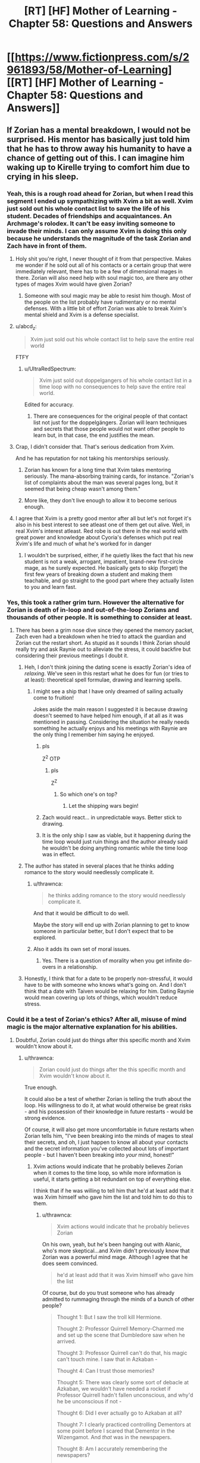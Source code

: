 #+TITLE: [RT] [HF] Mother of Learning - Chapter 58: Questions and Answers

* [[https://www.fictionpress.com/s/2961893/58/Mother-of-Learning][[RT] [HF] Mother of Learning - Chapter 58: Questions and Answers]]
:PROPERTIES:
:Author: Lajamerr_Mittesdine
:Score: 155
:DateUnix: 1473030974.0
:DateShort: 2016-Sep-05
:END:

** If Zorian has a mental breakdown, I would not be surprised. His mentor has basically just told him that he has to throw away his humanity to have a chance of getting out of this. I can imagine him waking up to Kirelle trying to comfort him due to crying in his sleep.
:PROPERTIES:
:Author: Vakuza
:Score: 55
:DateUnix: 1473032723.0
:DateShort: 2016-Sep-05
:END:

*** Yeah, this is a rough road ahead for Zorian, but when I read this segment I ended up sympathizing with Xvim a bit as well. Xvim just sold out his whole contact list to save the life of his student. Decades of friendships and acquaintances. An Archmage's rolodex. It can't be easy inviting someone to invade their minds. I can only assume Xvim is doing this only because he understands the magnitude of the task Zorian and Zach have in front of them.
:PROPERTIES:
:Author: HotDropMarble
:Score: 89
:DateUnix: 1473034324.0
:DateShort: 2016-Sep-05
:END:

**** Holy shit you're right, I never thought of it from that perspective. Makes me wonder if he sold out all of his contacts or a certain group that were immediately relevant, there has to be a few of dimensional mages in there. Zorian will also need help with soul magic too, are there any other types of mages Xvim would have given Zorian?
:PROPERTIES:
:Author: Vakuza
:Score: 41
:DateUnix: 1473034716.0
:DateShort: 2016-Sep-05
:END:

***** Someone with soul magic may be able to resist him though. Most of the people on the list probably have rudimentary or no mental defenses. With a little bit of effort Zorian was able to break Xvim's mental shield and Xvim is a defense specialist.
:PROPERTIES:
:Author: Overmind_Slab
:Score: 11
:DateUnix: 1473047177.0
:DateShort: 2016-Sep-05
:END:


**** u/abcd_z:
#+begin_quote
  Xvim just sold out his whole contact list to help save the entire real world
#+end_quote

FTFY
:PROPERTIES:
:Author: abcd_z
:Score: 15
:DateUnix: 1473056811.0
:DateShort: 2016-Sep-05
:END:

***** u/UltraRedSpectrum:
#+begin_quote
  Xvim just sold out doppelgangers of his whole contact list in a time loop with no consequences to help save the entire real world.
#+end_quote

Edited for accuracy.
:PROPERTIES:
:Author: UltraRedSpectrum
:Score: 4
:DateUnix: 1473183897.0
:DateShort: 2016-Sep-06
:END:

****** There are consequences for the original people of that contact list not just for the doppelgängers. Zorian will learn techniques and secrets that those people would not want other people to learn but, in that case, the end justifies the mean.
:PROPERTIES:
:Author: gommm
:Score: 9
:DateUnix: 1473184708.0
:DateShort: 2016-Sep-06
:END:


**** Crap, I didn't consider that. That's serious dedication from Xvim.

And he has reputation for not taking his mentorships seriously.
:PROPERTIES:
:Score: 30
:DateUnix: 1473034717.0
:DateShort: 2016-Sep-05
:END:

***** Zorian has known for a long time that Xvim takes mentoring seriously. The mana-absorbing training cards, for instance. "Zorian's list of complaints about the man was several pages long, but it seemed that being cheap wasn't among them."
:PROPERTIES:
:Author: thrawnca
:Score: 49
:DateUnix: 1473035878.0
:DateShort: 2016-Sep-05
:END:


***** More like, they don't live enough to allow it to become serious enough.
:PROPERTIES:
:Author: braiam
:Score: 13
:DateUnix: 1473035213.0
:DateShort: 2016-Sep-05
:END:


**** I agree that Xvim is a pretty good mentor after all but let's not forget it's also in his best interest to see atleast one of them get out alive. Well, in real Xvim's interest atleast. Red robe is out there in the real world with great power and knowledge about Cyoria's defenses which put real Xvim's life and much of what he's worked for in danger
:PROPERTIES:
:Author: Accord_
:Score: 5
:DateUnix: 1473241832.0
:DateShort: 2016-Sep-07
:END:

***** I wouldn't be surprised, either, if he quietly likes the fact that his new student is not a weak, arrogant, impatient, brand-new first-circle mage, as he surely expected. He basically gets to skip (forget) the first few years of breaking down a student and making them teachable, and go straight to the good part where they actually listen to you and learn fast.
:PROPERTIES:
:Author: thrawnca
:Score: 1
:DateUnix: 1476658843.0
:DateShort: 2016-Oct-17
:END:


*** Yes, this took a rather grim turn. However the alternative for Zorian is death of in-loop and out-of-the-loop Zorians and thousands of other people. It is something to consider at least.
:PROPERTIES:
:Author: Xtraordinaire
:Score: 28
:DateUnix: 1473032989.0
:DateShort: 2016-Sep-05
:END:

**** There has been a grim nose dive since they opened the memory packet, Zach even had a breakdown when he tried to attack the guardian and Zorian cut the restart short. As stupid as it sounds I think Zorian should really try and ask Raynie out to alleviate the stress, it could backfire but considering their previous meetings I doubt it.
:PROPERTIES:
:Author: Vakuza
:Score: 23
:DateUnix: 1473034363.0
:DateShort: 2016-Sep-05
:END:

***** Heh, I don't think joining the dating scene is exactly Zorian's idea of /relaxing/. We've seen in this restart what he does for fun (or tries to at least): theoretical spell formulae, drawing and learning spells.
:PROPERTIES:
:Score: 39
:DateUnix: 1473034634.0
:DateShort: 2016-Sep-05
:END:

****** I might see a ship that I have only dreamed of sailing actually come to fruition!

Jokes aside the main reason I suggested it is because drawing doesn't seemed to have helped him enough, if at all as it was mentioned in passing. Considering the situation he really needs something he actually enjoys and his meetings with Raynie are the only thing I remember him saying he enjoyed.
:PROPERTIES:
:Author: Vakuza
:Score: 22
:DateUnix: 1473035097.0
:DateShort: 2016-Sep-05
:END:

******* pls

Z^{2} OTP
:PROPERTIES:
:Author: DooomCookie
:Score: 14
:DateUnix: 1473035617.0
:DateShort: 2016-Sep-05
:END:

******** pls

Z^{Z}
:PROPERTIES:
:Author: Xtraordinaire
:Score: 19
:DateUnix: 1473037989.0
:DateShort: 2016-Sep-05
:END:

********* So which one's on top?
:PROPERTIES:
:Author: melmonella
:Score: 8
:DateUnix: 1473089642.0
:DateShort: 2016-Sep-05
:END:

********** Let the shipping wars begin!
:PROPERTIES:
:Author: throwawayIWGWPC
:Score: 8
:DateUnix: 1473101663.0
:DateShort: 2016-Sep-05
:END:


******* Zach would react... in unpredictable ways. Better stick to drawing.
:PROPERTIES:
:Author: Xtraordinaire
:Score: 12
:DateUnix: 1473035594.0
:DateShort: 2016-Sep-05
:END:


******* It is the only ship I saw as viable, but it happening during the time loop would just ruin things and the author already said he wouldn't be doing anything romantic while the time loop was in effect.
:PROPERTIES:
:Author: GodKiller999
:Score: 9
:DateUnix: 1473045170.0
:DateShort: 2016-Sep-05
:END:


***** The author has stated in several places that he thinks adding romance to the story would needlessly complicate it.
:PROPERTIES:
:Author: Fredlage
:Score: 25
:DateUnix: 1473038155.0
:DateShort: 2016-Sep-05
:END:

****** u/thrawnca:
#+begin_quote
  he thinks adding romance to the story would needlessly complicate it.
#+end_quote

And that it would be difficult to do well.

Maybe the story will end up with Zorian planning to get to know someone in particular better, but I don't expect that to be explored.
:PROPERTIES:
:Author: thrawnca
:Score: 13
:DateUnix: 1473038509.0
:DateShort: 2016-Sep-05
:END:


****** Also it adds its own set of moral issues.
:PROPERTIES:
:Author: aeschenkarnos
:Score: 9
:DateUnix: 1473041066.0
:DateShort: 2016-Sep-05
:END:

******* Yes. There is a question of morality when you get infinite do-overs in a relationship.
:PROPERTIES:
:Author: JackStargazer
:Score: 3
:DateUnix: 1473104974.0
:DateShort: 2016-Sep-06
:END:


***** Honestly, I think that for a date to be properly non-stressful, it would have to be with someone who knows what's going on. And I don't think that a date with Taiven would be relaxing for him. Dating Raynie would mean covering up lots of things, which wouldn't reduce stress.
:PROPERTIES:
:Author: thrawnca
:Score: 7
:DateUnix: 1473040865.0
:DateShort: 2016-Sep-05
:END:


*** Could it be a test of Zorian's ethics? After all, misuse of mind magic is the major alternative explanation for his abilities.
:PROPERTIES:
:Author: thrawnca
:Score: 19
:DateUnix: 1473035715.0
:DateShort: 2016-Sep-05
:END:

**** Doubtful, Zorian could just do things after this specific month and Xvim wouldn't know about it.
:PROPERTIES:
:Author: GodKiller999
:Score: 14
:DateUnix: 1473045268.0
:DateShort: 2016-Sep-05
:END:

***** u/thrawnca:
#+begin_quote
  Zorian could just do things after the this specific month and Xvim wouldn't know about it.
#+end_quote

True enough.

It could also be a test of whether Zorian is telling the truth about the loop. His willingness to do it, at what would otherwise be great risks - and his possession of their knowledge in future restarts - would be strong evidence.

Of course, it will also get more uncomfortable in future restarts when Zorian tells him, "I've been breaking into the minds of mages to steal their secrets, and oh, I just happen to know all about your contacts and the secret information you've collected about lots of important people - but I haven't been breaking into /your/ mind, honest!"
:PROPERTIES:
:Author: thrawnca
:Score: 15
:DateUnix: 1473046285.0
:DateShort: 2016-Sep-05
:END:

****** Xvim actions would indicate that he probably believes Zorian when it comes to the time loop, so while more information is useful, it starts getting a bit redundant on top of everything else.

I think that if he was willing to tell him that he'd at least add that it was Xvim himself who gave him the list and told him to do this to them.
:PROPERTIES:
:Author: GodKiller999
:Score: 9
:DateUnix: 1473047469.0
:DateShort: 2016-Sep-05
:END:

******* u/thrawnca:
#+begin_quote
  Xvim actions would indicate that he probably believes Zorian
#+end_quote

On his own, yeah, but he's been hanging out with Alanic, who's more skeptical...and Xvim didn't previously know that Zorian was a powerful mind mage. Although I agree that he does seem convinced.

#+begin_quote
  he'd at least add that it was Xvim himself who gave him the list
#+end_quote

Of course, but do you trust someone who has already admitted to rummaging through the minds of a bunch of other people?

#+begin_quote
  Thought 1: But I saw the troll kill Hermione.

  Thought 2: Professor Quirrell Memory-Charmed me and set up the scene that Dumbledore saw when he arrived.

  Thought 3: Professor Quirrell can't do that, his magic can't touch mine. I saw that in Azkaban -

  Thought 4: Can I trust those memories?

  Thought 5: There was clearly some sort of debacle at Azkaban, we wouldn't have needed a rocket if Professor Quirrell hadn't fallen unconscious, and why'd he be unconscious if not -

  Thought 6: Did I ever actually go to Azkaban at all?

  Thought 7: I clearly practiced controlling Dementors at some point before I scared that Dementor in the Wizengamot. And /that/ was in the newspapers.

  Thought 8: Am I accurately remembering the newspapers?

  "Um," Harry said again. "That spell seriously ought to be Unforgiveable."
#+end_quote
:PROPERTIES:
:Author: thrawnca
:Score: 17
:DateUnix: 1473047847.0
:DateShort: 2016-Sep-05
:END:

******** Ok better put it this way then, what's the point of telling him something that'd make him look distrustful out of the blue? The only reason he even told them he was a mind mage this time around was because he was laying down all his cards. Otherwise not talking about it is always the right decision.
:PROPERTIES:
:Author: GodKiller999
:Score: 3
:DateUnix: 1473050492.0
:DateShort: 2016-Sep-05
:END:


** [deleted]
:PROPERTIES:
:Score: 36
:DateUnix: 1473032934.0
:DateShort: 2016-Sep-05
:END:

*** The author's mentioned in his FAQ that a few plot threads might get dropped. I wonder if Silverlake is one of them. The Grey Hunter will probably end up being used for something, but we might never see what Silverlake had in mind.

Also, I think the Grey Hunter's general magic resistance would apply to Zorian's mind magic as well.
:PROPERTIES:
:Score: 19
:DateUnix: 1473033611.0
:DateShort: 2016-Sep-05
:END:

**** Another plot thread related to Silverlake, is that she asked Zorian to tell Kael that he should bring his daughter to her; that she would pass on the centuries of Witch knowledge she knows to her, essentially taking her on as an apprentice.

This seems extremely interesting, and might allow us to finally learn more about why Kana is the way she is. Honestly, I sometimes wonder if Fria actually transferred parts of her own memories, or of Namira's memories, to Kana, which could partly explain her behaviour. Of course, simply having the memories of someone older wouldn't mean that she wouldn't act as a child regardless, but it could explain her intelligence.

So, who knows? Hopefully, Silverlake comes back at some point in the future. Meeting Zorian's grandmother could also be interesting.
:PROPERTIES:
:Author: -Fender-
:Score: 20
:DateUnix: 1473034976.0
:DateShort: 2016-Sep-05
:END:

***** I forgot to ever write it out, but at some point I considered the notion that Kana is actually Kael's attempt at resurrecting his wife, and that Silverlake may or may not suspect that this is so (based on her words).

Can't recall what my evidence for and against was, but it's food for thought.
:PROPERTIES:
:Author: Kodix
:Score: 7
:DateUnix: 1473058084.0
:DateShort: 2016-Sep-05
:END:


**** u/Fredlage:
#+begin_quote
  The author's mentioned in his FAQ that a few plot threads might get dropped.
#+end_quote

Where's that?
:PROPERTIES:
:Author: Fredlage
:Score: 9
:DateUnix: 1473034193.0
:DateShort: 2016-Sep-05
:END:

***** [[https://www.fictionpress.com/u/804592/nobody103][Here]]

In particular (emphasis mine):

#+begin_quote
  Q: Love the story but it is getting to be quite long. Do you have an ending planned?

  Everything is planned, from the beginning to the end to everything in between. Though *some of the stuff in between is optional* or subject to change, provided it's not plot critical.
#+end_quote

So yeah, I guess my interpretation is a bit pessimistic, but I could see Silverlake herself not playing much of a role in the future.
:PROPERTIES:
:Score: 15
:DateUnix: 1473034492.0
:DateShort: 2016-Sep-05
:END:

****** I would more optimistically assume that there are minor details that will never appear in the story at all, as opposed to Chekhov's Gun being mothballed.

Plus, the grey hunter was brought up again when Kael advised Zorian to turn it into a potion instead of a familiar. And again, when Zorian wondered whether Zach would be able to defeat it without harming the eggs. And now Zorian is again wanting to transform into magical creatures. And Silverlake was mentioned in chapter 56, when Zorian decided that she hadn't taught him anything. No way is all that just getting shelved.
:PROPERTIES:
:Author: thrawnca
:Score: 28
:DateUnix: 1473036040.0
:DateShort: 2016-Sep-05
:END:

******* Note that for Zorian's current training plan, they don't even have to save the eggs. Though if it's feasible, I'm sure that Lukav, too, would find them fascinating to study.
:PROPERTIES:
:Author: thrawnca
:Score: 6
:DateUnix: 1473038442.0
:DateShort: 2016-Sep-05
:END:

******** Zorian seems to be the type that would like to kill two birds with one stone. If he can get both the Grey Hunter's sensitivity and Silverlake's tuition he will. Also she seems to have some sort of dimensional ability, might be useful during the endgame.
:PROPERTIES:
:Author: Gauntlet
:Score: 5
:DateUnix: 1473275870.0
:DateShort: 2016-Sep-07
:END:

********* u/thrawnca:
#+begin_quote
  she seems to have some sort of dimensional ability
#+end_quote

Excellent point. If her house really is in a pocket dimension, then a) she knows far more about the subject than Xvim, and b) she could surely offer insights about stopping the primordial release.
:PROPERTIES:
:Author: thrawnca
:Score: 6
:DateUnix: 1473285745.0
:DateShort: 2016-Sep-08
:END:


******* I would actually kinda like it if some Checkhov's Guns remained unfired. It adds some uncertainty, making the story less predictable, and it's pretty dang realistic.
:PROPERTIES:
:Author: Kodix
:Score: 6
:DateUnix: 1473058201.0
:DateShort: 2016-Sep-05
:END:


****** I really really doubt Silverlake got more than a chapter just for exposition purposes.
:PROPERTIES:
:Author: Xtraordinaire
:Score: 7
:DateUnix: 1473035775.0
:DateShort: 2016-Sep-05
:END:

******* The Gray Hunter could be important, and I appreciate when stories show a path just fail. Sometimes things just don't work out, not every gun on a mantle actually gets fired.
:PROPERTIES:
:Author: Iconochasm
:Score: 13
:DateUnix: 1473036247.0
:DateShort: 2016-Sep-05
:END:


****** Oh.. that's always been there... I thought he'd said something more specific... I do think you're being pessimistic, as I always took that to mean his plans for stuff in between might change, not that he might give up on a plot thread he had already started.
:PROPERTIES:
:Author: Fredlage
:Score: 3
:DateUnix: 1473037883.0
:DateShort: 2016-Sep-05
:END:


*** Also possibly the dragon thread. Zach took time to kill Oganj, and we never really learned why. We still don't know (though we can make a pretty decent guess that Oganj has one of the pieces of the key), but presumably Zach still knows how to do it. They could make a dragon transformation potion.
:PROPERTIES:
:Author: B_E_H_E_M_O_T_H
:Score: 8
:DateUnix: 1473095214.0
:DateShort: 2016-Sep-05
:END:

**** He just did it for shits and giggles right? It would be convenient if Oganj does hold part of the key.

As for a dragon transformation potion... dragons are sentient, so I'm not sure how that would work. They also possess phenomenal amounts of mana, so I suspect Zorian's (or even Zach's) soul wouldn't be able to keep it alive.
:PROPERTIES:
:Author: DooomCookie
:Score: 4
:DateUnix: 1473119449.0
:DateShort: 2016-Sep-06
:END:

***** It was never explained why he attacked the dragon. Zorian assumed at the time, at least in part because he wasn't too fond of Zach, that he just did it for shits and giggles, but we've discovered more recently that Zach isn't quite as random as that.

My basic theory is that, at one point, Red Robe was working together with Zach (under false pretenses) to collect the key. Zach might have assumed it was so they could more sufficiently control the time loop, but Red Robe's real plan was to obtain the powers over the time loop for himself. After obtaining the five pieces of the key (one from Oganj, who Zach is probably the only person who could take him down by himself), Red Robe quickly took Zach down using mind magic and wiped his memory of everything that had happened.
:PROPERTIES:
:Author: B_E_H_E_M_O_T_H
:Score: 6
:DateUnix: 1473121193.0
:DateShort: 2016-Sep-06
:END:

****** I'm skeptical about your basic theory, because Zach defeated Oganj /after/ Zorian entered the loop. At which point, Zach was already endlessly fighting the invaders, with no sign of any other plan and RR nowhere in sight. And quite possibly with holes in his memory already, although it's hard to be sure exactly how much of that was lingering damage from the lich.
:PROPERTIES:
:Author: thrawnca
:Score: 6
:DateUnix: 1473134242.0
:DateShort: 2016-Sep-06
:END:


****** This is a great theory.
:PROPERTIES:
:Author: throwawayIWGWPC
:Score: 3
:DateUnix: 1473134405.0
:DateShort: 2016-Sep-06
:END:


****** My personal theory for why Zach kept trying to kill Oganj is because he was trying to learn dragon magic. There's also relatively few opponents that can actually beat him, so part of the motivation could've simply been practice.
:PROPERTIES:
:Author: bludvein
:Score: 2
:DateUnix: 1473186839.0
:DateShort: 2016-Sep-06
:END:


** Damn this chapter was intense. They confronted Xvim and Alanic and, as stressful as it was, seem to have made progress. Zorian knows how to talk to Alanic, Xvim's providing valuable advice and Alanic's unearthing some good stuff.

Zorian's plans look interesting too. It's about time he started recruiting other (human) mages and checking out enhancement potions (especially since they seem to have long-lasting effects). I was wondering when Nirthak (the combat instructor who blacklisted Zorian) was going to come up.

And lastly... well Zorian's in a pretty tough position huh? I think he should go through with it, but like Xvim says, it's probably a bit easier said than done.
:PROPERTIES:
:Author: DooomCookie
:Score: 21
:DateUnix: 1473033356.0
:DateShort: 2016-Sep-05
:END:


** Wow, I love this chapter. We really get a sense of Xvim's ruthlessly practical approach, as well as a new quest line opening up for grey hunter spider potion-making.

Re: Xvim:

Does this mean that Xvim has given his explicit consent to be completely mind magicked (it can't be mind rape if he says "yes")

If Zorian doesn't ask Xvim to be the first good/neutral arch-Mage he mentally interrogates, then I will be disappointed, since Xvim is the only person Zorian can really feel comfortable breaking to such a degree since he offered it as the strategy leading up to the final plan.

Re: Grey Hunter potions

Here's my guess of how what is to come... Zach will be the tempting bait and Zorian will just sneak into the spiders lair and steal some eggs. Then they use the potions and troll Xvim's most unsavory Rolodex contacts for power-leveling.
:PROPERTIES:
:Author: notmy2ndopinion
:Score: 16
:DateUnix: 1473045712.0
:DateShort: 2016-Sep-05
:END:

*** u/thrawnca:
#+begin_quote
  Zorian will just sneak into the spiders lair and steal some eggs
#+end_quote

Perhaps you have forgotten that the eggs are attached to the spider's underbelly.

#+begin_quote
  He withdrew everything he said about Silverlake's task being easier than killing the thing -- this was actually way harder, since he was only getting the eggs by taking them from the grey hunter's cooling corpse but had to be careful when killing her not to damage the (likely much frailer) egg sack.

  The second thing he noticed was that the spider was steadily getting closer to his location.
#+end_quote
:PROPERTIES:
:Author: thrawnca
:Score: 12
:DateUnix: 1473047358.0
:DateShort: 2016-Sep-05
:END:

**** Indeed, I totally forgot about that detail. Zorian could get creative and use a magic booby trap jug of alchemical universal solvent that triggers in an anti-magic field to let the webbing melt, while Zach uses all the direct combat magic tricks he has to distract.

I still think the author will make it look like they are going to do a direct assault to neutralize the grey hunter with seeming desperate failure... but Zorian just waltzes over and snags the eggs before they both teleport away.
:PROPERTIES:
:Author: notmy2ndopinion
:Score: 4
:DateUnix: 1473048683.0
:DateShort: 2016-Sep-05
:END:

***** [deleted]
:PROPERTIES:
:Score: 9
:DateUnix: 1473053046.0
:DateShort: 2016-Sep-05
:END:

****** Another option: wreck the spider, turn it into potions, get to know it from the inside, find a thermal exhaust port. Then retrieve the eggs next time.
:PROPERTIES:
:Author: thrawnca
:Score: 15
:DateUnix: 1473054290.0
:DateShort: 2016-Sep-05
:END:


****** Turns out, Zach /loves/ giant, telekinetically-propelled rocks! Although the question remains, how do you hit something so agile? Hmm...fire one of those magically-enhanced cannons into its lair? Almost guaranteed egg destruction, but likely to be cathartic.
:PROPERTIES:
:Author: thrawnca
:Score: 1
:DateUnix: 1478577017.0
:DateShort: 2016-Nov-08
:END:


** u/GodKiller999:
#+begin_quote
  "An excellent choice for someone in your situation," Xvim nodded approvingly. "Endlessly useful and it would be quite dangerous to train outside the time loop."

  Alanic gave Xvim a mildly scandalized look.
#+end_quote

It's midly amusing that Alanic reacts this way when he had no issue with abusing Zorian mind magic to mind rape Sudomir.
:PROPERTIES:
:Author: GodKiller999
:Score: 16
:DateUnix: 1473051142.0
:DateShort: 2016-Sep-05
:END:

*** The first time Zorian ever met Alanic, he learned that Alanic is a /battle/ priest, who believes in pursuing and dispatching fleeing enemies with lethal force. Obviously, Sudomir was firmly in the category of people he felt had forfeited their rights.

Perhaps he's just less familiar, and thus less comfortable, with mental violence. Plus training it is not necessarily self-defence. He's still a priest, presumably trying to make the world a better place, and having a trainee run around wrecking people's minds for training is not the sort of thing he would encourage.
:PROPERTIES:
:Author: thrawnca
:Score: 19
:DateUnix: 1473053970.0
:DateShort: 2016-Sep-05
:END:

**** Especially since at this point Alanic still doesn't believe the time loop is real it takes him a few more days this loop to believe enough to tell him how to convince himself next loop.
:PROPERTIES:
:Author: DrRuffus
:Score: 2
:DateUnix: 1473423804.0
:DateShort: 2016-Sep-09
:END:


** Previously I've discounted the idea that the time loop could have been initiated specifically to stop the primordial, since the primordial won't be released in the real world for another month. How would anyone know, at that early point, that it would be needed?

But if the Maker is a god of some sort, then it might well know what was coming, and activate the Gate ASAP to counteract it.
:PROPERTIES:
:Author: thrawnca
:Score: 14
:DateUnix: 1473035628.0
:DateShort: 2016-Sep-05
:END:

*** Maybe the timeloop is always running a simulation of the world waiting to detect universe ending events, or what have you?
:PROPERTIES:
:Author: RMcD94
:Score: 18
:DateUnix: 1473037128.0
:DateShort: 2016-Sep-05
:END:

**** Only if the Guardian is lying about the loop running out of power and shutting down.
:PROPERTIES:
:Author: thrawnca
:Score: 14
:DateUnix: 1473038314.0
:DateShort: 2016-Sep-05
:END:

***** Depends what the costs are, if copying the world is very expensive maybe not, but if most of the powers is spent on iterations, then doing an iteration a month early just to test the waters and see if wasting energy to avoid a massive catastrophe, would be worth it.
:PROPERTIES:
:Author: GodKiller999
:Score: 14
:DateUnix: 1473046227.0
:DateShort: 2016-Sep-05
:END:

****** Exactly. If iterations are what is cost prohibitive, you make ONE perpetual, non-looping simulation and let it run at a slightly faster rate just to mom monitor everything. You only need to remake the simulation whenever terrible event occurs and you need to intervene, so it's two to three orders of magnitude cheaper than the sovereign gate running a ONCE.

This way, you always know when you need to come around and fix stuff and it's relatively cheap.
:PROPERTIES:
:Author: throwawayIWGWPC
:Score: 7
:DateUnix: 1473057010.0
:DateShort: 2016-Sep-05
:END:

******* But the simulation isn't perfect due to it not having access to the divine realm which would cause ripple effects.
:PROPERTIES:
:Author: NotteBoy
:Score: 7
:DateUnix: 1473077380.0
:DateShort: 2016-Sep-05
:END:

******** Maybe the simulation running a month early is the divine realm?
:PROPERTIES:
:Author: monkyyy0
:Score: 4
:DateUnix: 1473088726.0
:DateShort: 2016-Sep-05
:END:


******** I forgot about that. But the simulation doesn't necessarily have to be cut off from the divine realm. I think for the sovereign gate, it makes sense to get rid of any anomalies that having access to the divine realm would create.
:PROPERTIES:
:Author: throwawayIWGWPC
:Score: 3
:DateUnix: 1473101073.0
:DateShort: 2016-Sep-05
:END:


******* u/thrawnca:
#+begin_quote
  you make ONE perpetual, non-looping simulation
#+end_quote

And then someone finds the exit and invades the real world.
:PROPERTIES:
:Author: thrawnca
:Score: 3
:DateUnix: 1473116197.0
:DateShort: 2016-Sep-06
:END:

******** Very low probability. Remember that no one even knows the simulation is a simulation.

But if they breach the loop into the real world, they'll think they actually travelled far into the past. It's hardly cause for concern except in certain circumstances that could be addressed on a case-by-case basis.
:PROPERTIES:
:Author: throwawayIWGWPC
:Score: 3
:DateUnix: 1473134311.0
:DateShort: 2016-Sep-06
:END:


******** That loop doesn't need to have keys or exits. Needs to just see if shit hits the fan.
:PROPERTIES:
:Author: kaukamieli
:Score: 3
:DateUnix: 1473177884.0
:DateShort: 2016-Sep-06
:END:

********* I don't think it's possible to have a pocket dimension with no exit. It sounds like they always touch another dimension in at least one place.
:PROPERTIES:
:Author: thrawnca
:Score: 2
:DateUnix: 1473203319.0
:DateShort: 2016-Sep-07
:END:


***** But that might only be true since it doing thousands of iterations in a fraction of a second, maybe running a world simulation once a day to check anything bad happens in the next month is completely sustainable. (I imagine the gate has some way to recharge, that might not help much during a simulate-the-world-thousands-of-times-for-the-chosen-one-in-a-single-second mode, but it might recharge more than a single simulations worth in day)
:PROPERTIES:
:Author: WarningInsanityBelow
:Score: 3
:DateUnix: 1473165407.0
:DateShort: 2016-Sep-06
:END:


***** It only needs to constantly run a backup. The cost of running a backup is much smaller than the cost of running a simulation.
:PROPERTIES:
:Author: literal-hitler
:Score: 2
:DateUnix: 1474124479.0
:DateShort: 2016-Sep-17
:END:


**** No need for the time loop. If you're powerful enough to create such an artifact, predicting the future with very high accuracy shouldn't be to hard, possibly even for longer than a month.
:PROPERTIES:
:Author: Fredlage
:Score: 6
:DateUnix: 1473044229.0
:DateShort: 2016-Sep-05
:END:


*** The way I see it is that the time loop is actually a backup solution for the world.

It only saves the last couple of months and when the Maker or w/e system deems it necessary to activate it, the time loop is run over that month time period that was saved up. However, going through that accelerated looping drains power while just saving the previous month doesn't take too much.
:PROPERTIES:
:Author: ElecNinja
:Score: 6
:DateUnix: 1473102632.0
:DateShort: 2016-Sep-05
:END:


*** If the timeloop was activated earlier than usual, may be it was activated right as the primordial escaped and the invasion happened?
:PROPERTIES:
:Author: windg0d
:Score: 5
:DateUnix: 1473109398.0
:DateShort: 2016-Sep-06
:END:


*** u/Bighomer:
#+begin_quote
  Previously I've discounted the idea that the time loop could have been initiated specifically to stop the primordial, since the primordial won't be released in the real world for another month. How would anyone know, at that early point, that it would be needed?
#+end_quote

Better safe than sorry? If it really was initiated by some God, or his followers, then it wouldn't be too far fetched to assume they know the general state of affairs in the Cyordia, the Cult and that other country and come to the conclusion that they would succeed in their summoning.
:PROPERTIES:
:Author: Bighomer
:Score: 3
:DateUnix: 1473073276.0
:DateShort: 2016-Sep-05
:END:


** Why is their priority training still? Shouldn't they be assembling the treasures to ensure a way out of the time loop right now?
:PROPERTIES:
:Author: notintractable
:Score: 10
:DateUnix: 1473050563.0
:DateShort: 2016-Sep-05
:END:

*** "Give me six hours to chop down a tree and I will spend the first four sharpening the axe." - Abraham Lincoln

They have to travel to another continent and search for lost artifacts - and Zorian is planning to collect cash, hire researchers, and raid whatever libraries he can find. Sounds sensible.

Training mind magic just makes sense. There's a huge fight coming, and that's how he can excel. His classic combat magic is well-honed, but always pretty limited. His mind magic, on the other hand, brought down Sudomir's bone dragon. And Sudomir.
:PROPERTIES:
:Author: thrawnca
:Score: 22
:DateUnix: 1473054179.0
:DateShort: 2016-Sep-05
:END:

**** But if they can't get out, it's all for nothing. I imagine that it would take at least 1 restart per treasure for a total of 8 (iirc) for 8 treasures. Then probably a few restarts to optimize their collection strategy so that they can collect all 8 and return to the Gate all in one restart. That, by itself, is already at least 10 of the around 40 restarts left. Unless these researchers and libraries can somehow help ZZ do this, I don't like their decision making. Training for the big fight can always happen after you've ensured the big fight will happen. At least that's my view.
:PROPERTIES:
:Author: notintractable
:Score: 6
:DateUnix: 1473132319.0
:DateShort: 2016-Sep-06
:END:

***** Five treasures, actually. Theoretically they are scattered across the continent of Miasina - although since the Gate has been activated, there is a possibility that the Key was actually assembled and used to mark the original Controller.

And if you estimate that it would take 10 restarts to actually do the collection, then that leaves 30 restarts in which it's a good idea to raise skills and gather information.
:PROPERTIES:
:Author: thrawnca
:Score: 6
:DateUnix: 1473133880.0
:DateShort: 2016-Sep-06
:END:

****** [deleted]
:PROPERTIES:
:Score: 3
:DateUnix: 1473214052.0
:DateShort: 2016-Sep-07
:END:

******* There's also the additional hurdle that they probably need all of the items at once, and the items probably reset across loops.
:PROPERTIES:
:Author: antichickenator
:Score: 2
:DateUnix: 1473369490.0
:DateShort: 2016-Sep-09
:END:

******** Or do they? It would make sense for an exception to be entered for those items, needing only the one-time gather per controller.
:PROPERTIES:
:Author: ketura
:Score: 2
:DateUnix: 1473445081.0
:DateShort: 2016-Sep-09
:END:


** I actually didn't find this chapter that intense. Mentors' reactions to Zach's explanations were rather amusing, Zorian's training was relaxing, and that notebook, aside from Xvim suggestion of aggressiveness, will be incredibly useful. I feel that Zorian will withdraw his "worst vacation ever" after the initial shock fades.
:PROPERTIES:
:Author: vallar57
:Score: 8
:DateUnix: 1473057248.0
:DateShort: 2016-Sep-05
:END:


** Wish we knew if Zorian's mind magic empathy is trained enough that mind-raping a bunch of people and feeling that won't permanently screw with his psyche or cause some kind of backlash.

To mention nothing of what kind of defenses people who rank on Xvim's mental rolodex would offer to prevent this exact kind of thing?

I'm in favor of Zorian not going nuts because there's really no proof that he won't be just as bad as Red Robe if he does go down this road, especially it if it really is that easy to go around just mind stealing at the drop of a hat once he gets out.
:PROPERTIES:
:Author: ryujinmaru
:Score: 7
:DateUnix: 1473060878.0
:DateShort: 2016-Sep-05
:END:

*** u/thrawnca:
#+begin_quote
  empathy is trained enough
#+end_quote

Er...isn't this backward? The more highly trained he is, the /more/ likely he is to know exactly what he's putting people through. And yes, he has trained the ability to shut out the emotions of a crowd, but I hardly think that applies while reaching into someone's mind and digging through it.

#+begin_quote
  what kind of defenses people who rank on Xvim's mental rolodex would offer
#+end_quote

Well, Xvim is an archmage who specialises in defence, with a virtually flawless mental shield, but being non-psychic, he still couldn't stand up to Zorian's assault. So unless some of these people are highly-trained psychics, their defences can only slow Zorian down and force him to attack from ambush.

A more likely scenario is that he'll be able to covertly bypass their defences, if any, in under 60 seconds.

#+begin_quote
  there's really no proof that he won't be just as bad as Red Robe
#+end_quote

Yeah, level-grinding on people is definitely unethical. Won't necessarily stop him, given a strong enough need. Aranea are people, after all. Many of them very decent people. He hated going after them, and he wouldn't have outside the loop - but inside the loop, with a big enough need, he did it.
:PROPERTIES:
:Author: thrawnca
:Score: 6
:DateUnix: 1473115935.0
:DateShort: 2016-Sep-06
:END:

**** u/FuguofAnotherWorld:
#+begin_quote
  A more likely scenario is that he'll be able to covertly bypass their defences, if any, in under 60 seconds.
#+end_quote

Which really explains very well why Mind Magic was outlawed in the first place. It's like being the one man with an invisible razor and everyone's defences are made of paper.
:PROPERTIES:
:Author: FuguofAnotherWorld
:Score: 4
:DateUnix: 1473159484.0
:DateShort: 2016-Sep-06
:END:

***** A high magic perception would make a sneak attack impossible, so it's hard to mind-read high level mages covertly. Still, the conventional defenses against it kind of suck even if you know you're under attack. A bit like kicking a blind man.

The only thing that keeps it from being completely overpowered is there's an absolute counter in mind blank.
:PROPERTIES:
:Author: bludvein
:Score: 4
:DateUnix: 1473171864.0
:DateShort: 2016-Sep-06
:END:

****** Is mind black an absolute counter? I thought Zorian could beat those as well.
:PROPERTIES:
:Author: FuguofAnotherWorld
:Score: 2
:DateUnix: 1473172655.0
:DateShort: 2016-Sep-06
:END:

******* If there's a way around mind blank, the aranea didn't share and Zorian didn't invent one.
:PROPERTIES:
:Author: bludvein
:Score: 5
:DateUnix: 1473176850.0
:DateShort: 2016-Sep-06
:END:

******** It was explicitly stated it's a spell and thus subject to simple dispelling.
:PROPERTIES:
:Author: melmonella
:Score: 6
:DateUnix: 1473184970.0
:DateShort: 2016-Sep-06
:END:

********* That makes sense, but I doubt it's quite that easy to dispel(especially if it's tied to an item). I was talking about a more technical solution anyway.
:PROPERTIES:
:Author: bludvein
:Score: 2
:DateUnix: 1473244617.0
:DateShort: 2016-Sep-07
:END:


******** In chapter 24, Novelty discussed the subject, but it didn't sound like they actually had a way to bypass it (though she wouldn't say what their actual countermeasures were). Zorian's guess was that "Their super-secret defense plans probably boiled down to 'collapse the entire tunnel on top of them', anyway."
:PROPERTIES:
:Author: thrawnca
:Score: 2
:DateUnix: 1473232130.0
:DateShort: 2016-Sep-07
:END:


**** When I say trained I mean he did essentially the same thing with the cult people during the invasion when he was trying to save the catshifter. Like clearly it's possible to smash and grab memories and leave them catatonic, he's done it both then and later on with the master of the mansion during his interrogation. So that's more my thinking, except he makes the comment about the spiders so ehh...

With the rolodex, I can't help but think Xvim has sent him other mages who are ALSO mind mages or that he suspects to have some research into that area. I mean if I were xvim they'd be the first names to go on that list. Get zorian the knowledge about his strongest play.

That and Xvim is good but there have to be people who are better, hell I'd be willing to bet there are a few contacts in there with contacts with the spiders. I doubt anyone's gone as far as zorian has with them but it's a big world and I wouldn't put it past mages or spiders to figure some kind of trade out. Granted I suspect in 80%+ of the time that 60 seconds estimate will be likely.

Again I'm not saying Zorian won't buckle down and do it. I'm just saying once you agree that there is a need. What if coming out of the loop the need persists? Will he do it outside the loop if the need is high enough? The mindset he develops in the loop won't just disappear once he gets out, and after that who knows what kind of justifications for "the greater good" will arise in his life even post RR?
:PROPERTIES:
:Author: ryujinmaru
:Score: 3
:DateUnix: 1473833593.0
:DateShort: 2016-Sep-14
:END:

***** u/thrawnca:
#+begin_quote
  he did essentially the same thing with the cult people during the invasion
#+end_quote

Sure, he's capable of it. The difference is, he's already stated that he doesn't have sympathy for the invaders. They're an actual and serious threat, traitors to their country (and their planet), about to massacre a bunch of civilians, etc. He did an even more thorough job (though less destructive due to his increased skill) on Sudomir, and was quite happy with himself. What bothers him is attacking people who have done nothing at all.

#+begin_quote
  I can't help but think Xvim has sent him other mages who are ALSO mind mages
#+end_quote

They're quite unlikely to be at Zorian's level.

#+begin_quote
  I'd be willing to bet there are a few contacts in there with contacts with the spiders
#+end_quote

What are you wagering?

I doubt that there are any natural mind mages on the list who have trained with the aranea - and any aranean contact less than that is simply a useful tidbit of information for Zorian to scoop up.

#+begin_quote
  What if coming out of the loop the need persists?
#+end_quote

The risks are massively increased. Currently, his reset switch makes him immune to prosecution, greatly protected from retaliation, etc. Plus, and perhaps most importantly, his victims will be unaffected and healthy in the next restart. Wrecking someone's life for real is a whole other level of callous. He'd need orders of magnitude more justification to drive him to this afterward.
:PROPERTIES:
:Author: thrawnca
:Score: 2
:DateUnix: 1473891167.0
:DateShort: 2016-Sep-15
:END:

****** I'm just saying he also says the same about the spiders and how bad that feels. Yet we seem to get no hesitation even with the justification of him not caring. It makes me uncertain about the level of feedback that he does get whenever he rips through an entities mind. Or is the distinction because the spiders are psychic and thus feel attacks like that on a deeper level which he picks up?

I agree that most people won't be at Zorian's level but I doubt all of them are pushovers.

My wager is because the aranea have traded or kidnapped mages in the past. I doubt they've ever tried to interact with the taboo of mind magic and closing off of the web but there are always weirdos like the witch.

If anything I'd argue the reverse could also be applied here. Yes, he can act as he pleases because he knows the reset will fix things, and can't once he leaves. In another sense, the only attempt that matters is the one outside. The invasion, the primordial summoning, the mansion, everything that could go wrong matters a magnitude more because there will be actual consequences. If anything the justification FOR being ruthless to prevent the lich king or RR from succeeding is greater than anything in the loops. Last time pays for all.
:PROPERTIES:
:Author: ryujinmaru
:Score: 2
:DateUnix: 1473949797.0
:DateShort: 2016-Sep-15
:END:

******* u/thrawnca:
#+begin_quote
  he also says the same about the spiders
#+end_quote

And he now has the recollection of that entire restart, so any time he anticipates following through with Xvim's advice, he knows how it will feel...

"Worst Vacation Ever"
:PROPERTIES:
:Author: thrawnca
:Score: 2
:DateUnix: 1473976593.0
:DateShort: 2016-Sep-16
:END:


**** u/melmonella:
#+begin_quote
  level-grinding on people is definitely unethical.
#+end_quote

Ethics get weird when time travel is involved. For example, ordinarily murdering someone to get a library pass to look up a book in a library is pretty damn unethical. Hovewer, with time travel, it's not nearly as much of a problem, since you can un-murder them on demand.
:PROPERTIES:
:Author: melmonella
:Score: 2
:DateUnix: 1473177718.0
:DateShort: 2016-Sep-06
:END:

***** He didn't murder anyone to get the library pass, he just stole it.
:PROPERTIES:
:Author: GodKiller999
:Score: 2
:DateUnix: 1473202534.0
:DateShort: 2016-Sep-07
:END:

****** In fact, he carefully chose someone who wouldn't even notice it was gone.
:PROPERTIES:
:Author: thrawnca
:Score: 2
:DateUnix: 1473203366.0
:DateShort: 2016-Sep-07
:END:


** At least Xvim doesn't bullshit. Gets to the crux of the matter quickly after the reveal: Zorian is just an average mage without his mind magic.

The task ahead is nigh impossible for someone of Zorian's experience and given Zach's (lack of) finesse (and possibly compromised judgment).

Curious to see what Zach makes of this. Does his alleged compulsion to avoid mind magic only extend to his own person?
:PROPERTIES:
:Author: ggrey7
:Score: 13
:DateUnix: 1473047674.0
:DateShort: 2016-Sep-05
:END:

*** Zorian is in no way an average Mage. at ALL. he upset Taiven because he can beat her. he can make very good golems and very good with engraving, wards, teleportation, invisibility, you name it.

it's not that Zorian is an average mage but is far from sufficient compared to the task at hand if even Xzim is not confident, enough to the extent that he isn't even sure if he could get himself to tackle such a task if he were in Zorian's shoes
:PROPERTIES:
:Author: GoXDS
:Score: 18
:DateUnix: 1473050292.0
:DateShort: 2016-Sep-05
:END:

**** Taiven is a graduate fresh out of the academy specializing in one general area. Beating her doesn't mean anything. Anything he does, there are plenty of people who can do it better. Maybe average isn't the right word here, but he's just a student with a few years of concentrated education. Mind magic is the only area where Zorian would be considered a master.

Xvim is basically telling him that solving the timeloop with such a deadline requires a specific type of skillset (read: "acquiring" knowledge and info rapidly) that he couldn't do as a defense specialist.
:PROPERTIES:
:Author: ggrey7
:Score: 10
:DateUnix: 1473083366.0
:DateShort: 2016-Sep-05
:END:

***** u/thrawnca:
#+begin_quote
  specializing in one general area
#+end_quote

But that area was combat magic, and he can often beat her in combat. That's the definition of an archmage, is it not; someone who is skilled enough in multiple fields to beat specialists in those fields? Not that Zorian is at the level of beating adult specialist combat mages, but he's certainly on the archmage career track.
:PROPERTIES:
:Author: thrawnca
:Score: 4
:DateUnix: 1473116098.0
:DateShort: 2016-Sep-06
:END:

****** He certainly is on the right track, but the point is he's not there yet (and he might never get there if he can't get out of the loop intact).

So right now, he's just one of those jack of all trades, master of none, i.e. average-ish compared to a true specialist in all those fields.
:PROPERTIES:
:Author: ggrey7
:Score: 3
:DateUnix: 1473119052.0
:DateShort: 2016-Sep-06
:END:

******* u/thrawnca:
#+begin_quote
  average-ish compared to a true specialist
#+end_quote

Compared to an /adult/ specialist, yes.

Compared to third-year academy students, as GoXDS stated, he's way above average in a wide variety of fields.
:PROPERTIES:
:Author: thrawnca
:Score: 5
:DateUnix: 1473125539.0
:DateShort: 2016-Sep-06
:END:

******** Well, he's not fighting against teenagers or tackling your everyday textbook problem...

I think the other poster meant to compare Zorian to /all/ mages.
:PROPERTIES:
:Author: ggrey7
:Score: 4
:DateUnix: 1473128343.0
:DateShort: 2016-Sep-06
:END:


****** Taiven's not really a 'specialist' in the sense of 'expert'.

I could know more about chemistry than a high school student that really likes chemistry, but it wouldn't make me a polymath.

As Xvim said, he's on the path of an archmage but definitely not there yet.
:PROPERTIES:
:Author: DooomCookie
:Score: 3
:DateUnix: 1473119773.0
:DateShort: 2016-Sep-06
:END:

******* u/thrawnca:
#+begin_quote
  it wouldn't make me a polymath
#+end_quote

If you too were a high school student, and if you also knew more about physics than typical students specialising in physics, and likewise biology, etc - I think that you could indeed be considered a polymath. A young one, sure.
:PROPERTIES:
:Author: thrawnca
:Score: 1
:DateUnix: 1476658222.0
:DateShort: 2016-Oct-17
:END:


** This is a bit off topic, but can we talk about fictionpress/fanfiction.net for a moment? Has anyone noticed that the mobile version of the site (replace [[http://www][www]]. with m. in the url) is basically objectively better in every way, even on nonmobile devices?

Not only does it lack the ineffectual copyguard that prevents you from highlighting anything, but it also behaves more nicely as you zoom in and out, scaling the line length to fit your screen (whereas nonmobile seems to assume that I enjoy scrolling left to right as I read each line).

In fact... I wish they'd just make the mobile version the only version...
:PROPERTIES:
:Author: gabbalis
:Score: 18
:DateUnix: 1473036076.0
:DateShort: 2016-Sep-05
:END:

*** I strongly disagree for myself. The mobile version doesn't have margins (only relevant on large screens), uses Arial instead of Verdana (though that's personal preference), shows a lot more information in the top bar, the line length scaling is only an issue if you have a tiny screen (less than 768px wide), behaves nicely with zoom as long as it's bigger than the equivalent of 768px - so 300% zoom on my computer, and while the copyguard is annoying, it's a [[https://chrome.google.com/webstore/detail/selectable-for-fanfiction/jcidlhgdoojamkbpmhbpgldmajnobefd?utm_source=chrome-app-launcher-info-dialog][simple chrome extension]] to fix.

I'm sorry that you have evidently have a smaller screen than I do, but for many people, the desktop version is superior.
:PROPERTIES:
:Author: gbear605
:Score: 22
:DateUnix: 1473037707.0
:DateShort: 2016-Sep-05
:END:

**** So what you're saying is that the pixel width of your screen divided by the zoom multiplier has to be greater than 768?

That does seem about right. My screen is 1366px wide and I have issues at 200% zoom and above, but not at 175% which is the next highest zoom that I can get without fiddling with browser code. By your claim 178% should be the fail point for my screen. So yeah that fits.

I'm curious whether a larger screen would help me though. I'm already happy with how much of my FoV my current screen takes up. If I double the screen height and width, And double my zoom, but move the monitor farther away so that the relative FoV remains constant, won't the relative text size remain constant too?

Obviously what you have works for you, but I suspect you might just like smaller text than me in the first place.
:PROPERTIES:
:Author: gabbalis
:Score: 4
:DateUnix: 1473039972.0
:DateShort: 2016-Sep-05
:END:

***** [deleted]
:PROPERTIES:
:Score: 2
:DateUnix: 1473040969.0
:DateShort: 2016-Sep-05
:END:

****** Better yet, use reading mode in firefox. If the icon doesn't show up you can still use it by putting

#+begin_example
  about:reader?url=
#+end_example

in front of the url.
:PROPERTIES:
:Author: ArtistsTech
:Score: 5
:DateUnix: 1473043621.0
:DateShort: 2016-Sep-05
:END:


*** I strongly disagree.

I do most of my browsing on a desktop. When on mobile, I use Firefox on Android, and have yet to come across a /single/ website where the mobile version is preferable to the desktop.

While the fictionpress/fanfiction mobile site is nowhere near as bad as most, I nonetheless, find it almost unusable because the text is so large as to make it extremely uncomfortable to read. As far as I can tell, it entirely disregards browser text size preferences. I do not know enough about modern HTML and CSS to say whether this is the fault of the browser or the site. On desktop, shortcuts to change the text size (i.e. Ctrl-scroll) work fine on the mobile site, so I'm not sure why this is.

So on mobile I use Firefox's "reader view" which essentially just extracts the text and displays it without formatting. It also provides the means to adjust the text size to something far more comfortable, and works equally well on the mobile or desktop versions.

Before I discovered "reader view" I used the desktop site on my phone. I had to zoom in so that the margins fell off-screen, but at that point it was comfortably readable and far superior to the mobile site.

On desktop the mobile site works fine if the browser is narrowed to a reasonable width, but is otherwise essentially unreadable. It /does/ scale better to narrower widths, but having such a size-constrained screen on a desktop is virtually unheard-of.
:PROPERTIES:
:Author: cretan_bull
:Score: 9
:DateUnix: 1473039648.0
:DateShort: 2016-Sep-05
:END:


*** I dislike that there are no buttons to skip chapters at the top of the page on the mobile version. I know it's just a minor thing, but as I read through the entire story again in the past two weeks, it was an annoyance.
:PROPERTIES:
:Author: -Fender-
:Score: 6
:DateUnix: 1473038861.0
:DateShort: 2016-Sep-05
:END:


*** Just gave it a try and... You're completely right. The mobile version is pretty good.

I'll remember to link to mobile version of FP in the comments.

[[https://m.fictionpress.com/s/2961893/58/Mother-of-Learning]]
:PROPERTIES:
:Author: Lajamerr_Mittesdine
:Score: 5
:DateUnix: 1473036610.0
:DateShort: 2016-Sep-05
:END:


*** I recommend giving Firefox reader mode a try. [[http://imgur.com/gO1nMu6][Here's what reader mode looks like.]]
:PROPERTIES:
:Author: the_amoralist
:Score: 5
:DateUnix: 1473044988.0
:DateShort: 2016-Sep-05
:END:


*** Mobile on ultrawide... Let's just say, desktop version has its place.
:PROPERTIES:
:Author: Xtraordinaire
:Score: 3
:DateUnix: 1473038160.0
:DateShort: 2016-Sep-05
:END:


*** The mobile version doesn't dynamically resize for me. android chrome
:PROPERTIES:
:Author: throwawayIWGWPC
:Score: 2
:DateUnix: 1473039012.0
:DateShort: 2016-Sep-05
:END:


*** I just use ficsave.com and get an .epub
:PROPERTIES:
:Author: the_steroider
:Score: 2
:DateUnix: 1473062039.0
:DateShort: 2016-Sep-05
:END:


*** For what it's worth, the copyguard can be easily circumvented with a [[http://pastebin.com/LFsWJM9J][script]].
:PROPERTIES:
:Author: Menolith
:Score: 2
:DateUnix: 1473067983.0
:DateShort: 2016-Sep-05
:END:


** Since I don't see a typo thread...

--------------

#+begin_quote
  I'm pretty sure already I told you that."
#+end_quote

I already told
:PROPERTIES:
:Author: torac
:Score: 5
:DateUnix: 1473067973.0
:DateShort: 2016-Sep-05
:END:

*** - and made themselves as comfortable possible → and made themselves as comfortable *as* possible
- Does this means you believe → Does this mean*+s+* you believe
- tolling him about some of the theories → t*e*lling him about some of the theories
:PROPERTIES:
:Author: OutOfNiceUsernames
:Score: 4
:DateUnix: 1473075513.0
:DateShort: 2016-Sep-05
:END:


** Tbh I don't have any problem with Zorian mind raping people for their info, in fact that would be nearly the first thing I would do if I could use mind magic. That's I guess a difference in character and morality. If it's me or them I pick me everytime, especially if everyone is gonna die anyways, might as well give their lives some use.
:PROPERTIES:
:Author: Kharhg
:Score: 12
:DateUnix: 1473037730.0
:DateShort: 2016-Sep-05
:END:

*** You may be of neutral evil alignment though. Zorian isn't.
:PROPERTIES:
:Author: aeschenkarnos
:Score: 31
:DateUnix: 1473041229.0
:DateShort: 2016-Sep-05
:END:

**** u/thrawnca:
#+begin_quote
  in fact that would be nearly the first thing I would do if I could use mind magic

  You may be of neutral evil alignment
#+end_quote

'Nuff said.
:PROPERTIES:
:Author: thrawnca
:Score: 18
:DateUnix: 1473047442.0
:DateShort: 2016-Sep-05
:END:


*** I /really/ like Zorian's rationale for not behaving like the loop is his personal playground, though. The consequences to his own character are the only ones that will remain in effect, and they could be severe. He's being selfish, but in a good way.

With every step down the slope of morality, you find yourself more willing to take more steps. Precommitment would be useful here, but I certainly wouldn't be confident in myself being able to remain true to it.
:PROPERTIES:
:Author: Kodix
:Score: 17
:DateUnix: 1473058737.0
:DateShort: 2016-Sep-05
:END:

**** u/melmonella:
#+begin_quote
  Precommitment would be useful here, but I certainly wouldn't be confident in myself being able to remain true to it.
#+end_quote

Oooooh. Remember how Zorian talked about advanced mindmagic techniques that could be used /for that exact purpose/ a while ago?
:PROPERTIES:
:Author: melmonella
:Score: 12
:DateUnix: 1473090531.0
:DateShort: 2016-Sep-05
:END:

***** Can you quote it? I don't remember this.
:PROPERTIES:
:Author: throwawayIWGWPC
:Score: 4
:DateUnix: 1473101410.0
:DateShort: 2016-Sep-05
:END:

****** Ch 54:

#+begin_quote
  But it was effective -- his ability to interpret aranean memories was growing by leaps and bounds, and he had even identified what the high-ranking aranea were doing with their own minds.

  They were manipulating their own thoughts, doing things like filtering distractions out of their senses, blunting inconvenient emotional highs and placing compulsions on their own behavior. It seemed to be a way to increase productivity and ensure better decision making.
#+end_quote

Especially note this part:

#+begin_quote
  placing compulsions on their own behavior
#+end_quote
:PROPERTIES:
:Author: melmonella
:Score: 12
:DateUnix: 1473108919.0
:DateShort: 2016-Sep-06
:END:

******* holy crap, i forgot about that.

Yes, that would be an amazing skill to have, probably the best skill to have---because it leads to so much more. And of course, he could force himself to uphold a certain mortality.
:PROPERTIES:
:Author: throwawayIWGWPC
:Score: 4
:DateUnix: 1473134013.0
:DateShort: 2016-Sep-06
:END:

******** Or, a time bomb kind of thing, where he wipes his own memory of what he's done but retains his skills so he's won't have to remember what he did in a particular restart.
:PROPERTIES:
:Author: Dwood15
:Score: 6
:DateUnix: 1473144039.0
:DateShort: 2016-Sep-06
:END:

********* That's an interesting idea. I think it'd be more practical to just wipe specific memories at night as needed.
:PROPERTIES:
:Author: throwawayIWGWPC
:Score: 2
:DateUnix: 1474081640.0
:DateShort: 2016-Sep-17
:END:


******** Yes, he could place compulsions on himself to uphold certain behaviors, but that's a really sketchy area to delve into. If he starts doing that it could compromise his judgement just as badly in a different way.
:PROPERTIES:
:Author: bludvein
:Score: 3
:DateUnix: 1473173198.0
:DateShort: 2016-Sep-06
:END:


*** Thankfully you can't. It doesn't matter if they will die anyway afterwards, since it's not about them but himself. Ignore those moral alarm bells too often and he'd end up a very different person than he wanted to be when the loop ends. It's a slippery slope and you're suggesting hurling himself off at full speed.
:PROPERTIES:
:Author: bludvein
:Score: 11
:DateUnix: 1473043130.0
:DateShort: 2016-Sep-05
:END:


*** Everyone everywhere IS going to die anyways. In the real world. All those people you saw today? They'll all die anyways, no matter what you do.
:PROPERTIES:
:Author: NoYouTryAnother
:Score: 10
:DateUnix: 1473040114.0
:DateShort: 2016-Sep-05
:END:

**** Good point. I guess we should all seize upon any opportunities we have to steal people's secrets at the cost of leaving them insane or dead, then.
:PROPERTIES:
:Author: bassicallyboss
:Score: 10
:DateUnix: 1473057083.0
:DateShort: 2016-Sep-05
:END:

***** To be fair, that doesn't happen unless the mind mage is clumsy and/or inexperienced. Done properly memory reading inflicts no harm at all. It's problems are all ethical in nature since it's the worst invasion of privacy possible.
:PROPERTIES:
:Author: bludvein
:Score: 3
:DateUnix: 1473079076.0
:DateShort: 2016-Sep-05
:END:

****** Yes, so the more Zorian does it, the less harm he'll inflict.
:PROPERTIES:
:Author: throwawayIWGWPC
:Score: 3
:DateUnix: 1473101497.0
:DateShort: 2016-Sep-05
:END:


**** It's not really about them dying, it's about them being resurrected in prim condition less than a month later.
:PROPERTIES:
:Author: melmonella
:Score: 7
:DateUnix: 1473090449.0
:DateShort: 2016-Sep-05
:END:


** Question: I read MoL back when it was much shorter. I can't remember the exact chapter number but our plucky MC had only recently started venturing out of the academy for his loops.

To all of you that are fully caught up: how close do you think we are to the story's conclusion? I plan to pick it back up and read it straight from beginning to end.
:PROPERTIES:
:Author: Kishoto
:Score: 2
:DateUnix: 1473109681.0
:DateShort: 2016-Sep-06
:END:

*** Based on the previous arc length, we're probably looking at 25-30 chapters remaining. 1 chapter every 3-4 weeks (since they're sometimes delayed), you're looking at two years, give or take half a year.
:PROPERTIES:
:Author: thrawnca
:Score: 6
:DateUnix: 1473115569.0
:DateShort: 2016-Sep-06
:END:


*** - Arc 1: [[https://m.fictionpress.com/s/2961893/01][01]] - [[https://m.fictionpress.com/s/2961893/26][26]] ( 26 Chapters )
- Arc 2: [[https://m.fictionpress.com/s/2961893/27][27]] - [[https://m.fictionpress.com/s/2961893/54][54]] ( 28 Chapters )
- Arc 3: [[https://m.fictionpress.com/s/2961893/55][55]] - xx ( xx Chapters )
:PROPERTIES:
:Author: Oozebull
:Score: 6
:DateUnix: 1473170390.0
:DateShort: 2016-Sep-06
:END:

**** Is arc 3 the final arc?
:PROPERTIES:
:Author: Kishoto
:Score: 3
:DateUnix: 1473174073.0
:DateShort: 2016-Sep-06
:END:

***** Yes

Source: [[https://m.fictionpress.com/u/804592/?a=b]]

#+begin_quote
  Q: Curious, how far would you say the story is?

  A: The story basically has 3 arcs, and I finished two as of chapter 54. So I'm about 2/3 of the way done.
#+end_quote
:PROPERTIES:
:Author: Oozebull
:Score: 3
:DateUnix: 1473175256.0
:DateShort: 2016-Sep-06
:END:


**** Actually that's 28 chapters for Arc 2 (54 - 26).
:PROPERTIES:
:Author: thrawnca
:Score: 2
:DateUnix: 1473231891.0
:DateShort: 2016-Sep-07
:END:


*** I think we reached the end of Part 1 of ?3? a few chapters ago, but the story is moving at a pretty quick pace lately (please correct me if I'm wrong)
:PROPERTIES:
:Author: fortytw2
:Score: 3
:DateUnix: 1473114545.0
:DateShort: 2016-Sep-06
:END:

**** Part 2 is the one that ended.
:PROPERTIES:
:Author: bludvein
:Score: 5
:DateUnix: 1473115091.0
:DateShort: 2016-Sep-06
:END:


** If Xvim is this ruthless about this shit, I wonder how long it'll be before he gives his consent to do the six restart thing.
:PROPERTIES:
:Author: megazver
:Score: 2
:DateUnix: 1473282275.0
:DateShort: 2016-Sep-08
:END:


** Does anyone want to bet that the Mesalian Order is not just "plausible cover story that won't be too thoroughly investigated", but rather a hint to future Alanic about what's really going on? I can't see Alanic just tamely following along and agreeing to be kept in the dark. Maybe the Mesalian Order is a sect that was dedicated to time research and was wiped out by the gods as punishment, or something.
:PROPERTIES:
:Author: thrawnca
:Score: 1
:DateUnix: 1476657919.0
:DateShort: 2016-Oct-17
:END:
